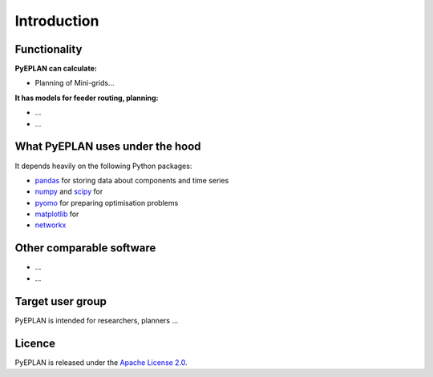 ##########################################
 Introduction
##########################################

Functionality
=============

**PyEPLAN can calculate:**

* Planning of Mini-grids...

**It has models for feeder routing, planning:**

* ...
* ...

What PyEPLAN uses under the hood
================================

It depends heavily on the following Python packages:

* `pandas <http://pandas.pydata.org/>`_ for storing data about components and time series
* `numpy <http://www.numpy.org/>`_ and `scipy <http://scipy.org/>`_ for 
* `pyomo <http://www.pyomo.org/>`_ for preparing optimisation problems
* `matplotlib <https://matplotlib.org/>`_ for 
* `networkx <https://networkx.github.io/>`_ 


Other comparable software
=========================

* ...
* ...



Target user group
=================

PyEPLAN is intended for researchers, planners ...



Licence
=======

PyEPLAN is released under the `Apache License 2.0 <https://www.apache.org/licenses/LICENSE-2.0>`_.
